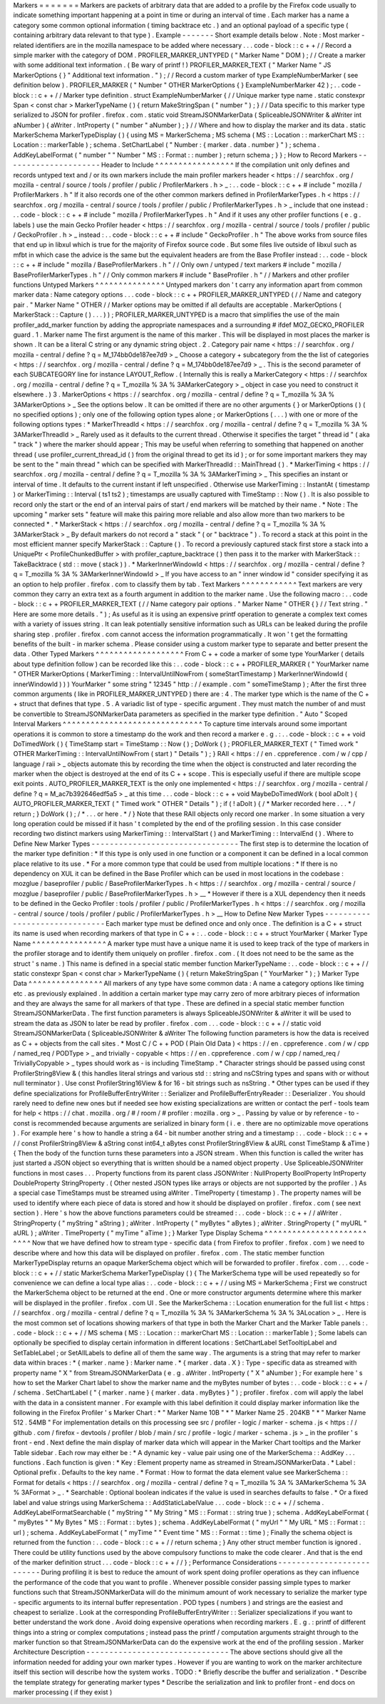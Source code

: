 Markers
=
=
=
=
=
=
=
Markers
are
packets
of
arbitrary
data
that
are
added
to
a
profile
by
the
Firefox
code
usually
to
indicate
something
important
happening
at
a
point
in
time
or
during
an
interval
of
time
.
Each
marker
has
a
name
a
category
some
common
optional
information
(
timing
backtrace
etc
.
)
and
an
optional
payload
of
a
specific
type
(
containing
arbitrary
data
relevant
to
that
type
)
.
Example
-
-
-
-
-
-
-
Short
example
details
below
.
Note
:
Most
marker
-
related
identifiers
are
in
the
mozilla
namespace
to
be
added
where
necessary
.
.
.
code
-
block
:
:
c
+
+
/
/
Record
a
simple
marker
with
the
category
of
DOM
.
PROFILER_MARKER_UNTYPED
(
"
Marker
Name
"
DOM
)
;
/
/
Create
a
marker
with
some
additional
text
information
.
(
Be
wary
of
printf
!
)
PROFILER_MARKER_TEXT
(
"
Marker
Name
"
JS
MarkerOptions
{
}
"
Additional
text
information
.
"
)
;
/
/
Record
a
custom
marker
of
type
ExampleNumberMarker
(
see
definition
below
)
.
PROFILER_MARKER
(
"
Number
"
OTHER
MarkerOptions
{
}
ExampleNumberMarker
42
)
;
.
.
code
-
block
:
:
c
+
+
/
/
Marker
type
definition
.
struct
ExampleNumberMarker
{
/
/
Unique
marker
type
name
.
static
constexpr
Span
<
const
char
>
MarkerTypeName
(
)
{
return
MakeStringSpan
(
"
number
"
)
;
}
/
/
Data
specific
to
this
marker
type
serialized
to
JSON
for
profiler
.
firefox
.
com
.
static
void
StreamJSONMarkerData
(
SpliceableJSONWriter
&
aWriter
int
aNumber
)
{
aWriter
.
IntProperty
(
"
number
"
aNumber
)
;
}
/
/
Where
and
how
to
display
the
marker
and
its
data
.
static
MarkerSchema
MarkerTypeDisplay
(
)
{
using
MS
=
MarkerSchema
;
MS
schema
(
MS
:
:
Location
:
:
markerChart
MS
:
:
Location
:
:
markerTable
)
;
schema
.
SetChartLabel
(
"
Number
:
{
marker
.
data
.
number
}
"
)
;
schema
.
AddKeyLabelFormat
(
"
number
"
"
Number
"
MS
:
:
Format
:
:
number
)
;
return
schema
;
}
}
;
How
to
Record
Markers
-
-
-
-
-
-
-
-
-
-
-
-
-
-
-
-
-
-
-
-
-
Header
to
Include
^
^
^
^
^
^
^
^
^
^
^
^
^
^
^
^
^
If
the
compilation
unit
only
defines
and
records
untyped
text
and
/
or
its
own
markers
include
the
main
profiler
markers
header
<
https
:
/
/
searchfox
.
org
/
mozilla
-
central
/
source
/
tools
/
profiler
/
public
/
ProfilerMarkers
.
h
>
_
:
.
.
code
-
block
:
:
c
+
+
#
include
"
mozilla
/
ProfilerMarkers
.
h
"
If
it
also
records
one
of
the
other
common
markers
defined
in
ProfilerMarkerTypes
.
h
<
https
:
/
/
searchfox
.
org
/
mozilla
-
central
/
source
/
tools
/
profiler
/
public
/
ProfilerMarkerTypes
.
h
>
_
include
that
one
instead
:
.
.
code
-
block
:
:
c
+
+
#
include
"
mozilla
/
ProfilerMarkerTypes
.
h
"
And
if
it
uses
any
other
profiler
functions
(
e
.
g
.
labels
)
use
the
main
Gecko
Profiler
header
<
https
:
/
/
searchfox
.
org
/
mozilla
-
central
/
source
/
tools
/
profiler
/
public
/
GeckoProfiler
.
h
>
_
instead
:
.
.
code
-
block
:
:
c
+
+
#
include
"
GeckoProfiler
.
h
"
The
above
works
from
source
files
that
end
up
in
libxul
which
is
true
for
the
majority
of
Firefox
source
code
.
But
some
files
live
outside
of
libxul
such
as
mfbt
in
which
case
the
advice
is
the
same
but
the
equivalent
headers
are
from
the
Base
Profiler
instead
:
.
.
code
-
block
:
:
c
+
+
#
include
"
mozilla
/
BaseProfilerMarkers
.
h
"
/
/
Only
own
/
untyped
/
text
markers
#
include
"
mozilla
/
BaseProfilerMarkerTypes
.
h
"
/
/
Only
common
markers
#
include
"
BaseProfiler
.
h
"
/
/
Markers
and
other
profiler
functions
Untyped
Markers
^
^
^
^
^
^
^
^
^
^
^
^
^
^
^
Untyped
markers
don
'
t
carry
any
information
apart
from
common
marker
data
:
Name
category
options
.
.
.
code
-
block
:
:
c
+
+
PROFILER_MARKER_UNTYPED
(
/
/
Name
and
category
pair
.
"
Marker
Name
"
OTHER
/
/
Marker
options
may
be
omitted
if
all
defaults
are
acceptable
.
MarkerOptions
(
MarkerStack
:
:
Capture
(
)
.
.
.
)
)
;
PROFILER_MARKER_UNTYPED
is
a
macro
that
simplifies
the
use
of
the
main
profiler_add_marker
function
by
adding
the
appropriate
namespaces
and
a
surrounding
#
ifdef
MOZ_GECKO_PROFILER
guard
.
1
.
Marker
name
The
first
argument
is
the
name
of
this
marker
.
This
will
be
displayed
in
most
places
the
marker
is
shown
.
It
can
be
a
literal
C
string
or
any
dynamic
string
object
.
2
.
Category
pair
name
<
https
:
/
/
searchfox
.
org
/
mozilla
-
central
/
define
?
q
=
M_174bb0de187ee7d9
>
_
Choose
a
category
+
subcategory
from
the
the
list
of
categories
<
https
:
/
/
searchfox
.
org
/
mozilla
-
central
/
define
?
q
=
M_174bb0de187ee7d9
>
_
.
This
is
the
second
parameter
of
each
SUBCATEGORY
line
for
instance
LAYOUT_Reflow
.
(
Internally
this
is
really
a
MarkerCategory
<
https
:
/
/
searchfox
.
org
/
mozilla
-
central
/
define
?
q
=
T_mozilla
%
3A
%
3AMarkerCategory
>
_
object
in
case
you
need
to
construct
it
elsewhere
.
)
3
.
MarkerOptions
<
https
:
/
/
searchfox
.
org
/
mozilla
-
central
/
define
?
q
=
T_mozilla
%
3A
%
3AMarkerOptions
>
_
See
the
options
below
.
It
can
be
omitted
if
there
are
no
other
arguments
{
}
or
MarkerOptions
(
)
(
no
specified
options
)
;
only
one
of
the
following
option
types
alone
;
or
MarkerOptions
(
.
.
.
)
with
one
or
more
of
the
following
options
types
:
*
MarkerThreadId
<
https
:
/
/
searchfox
.
org
/
mozilla
-
central
/
define
?
q
=
T_mozilla
%
3A
%
3AMarkerThreadId
>
_
Rarely
used
as
it
defaults
to
the
current
thread
.
Otherwise
it
specifies
the
target
"
thread
id
"
(
aka
"
track
"
)
where
the
marker
should
appear
;
This
may
be
useful
when
referring
to
something
that
happened
on
another
thread
(
use
profiler_current_thread_id
(
)
from
the
original
thread
to
get
its
id
)
;
or
for
some
important
markers
they
may
be
sent
to
the
"
main
thread
"
which
can
be
specified
with
MarkerThreadId
:
:
MainThread
(
)
.
*
MarkerTiming
<
https
:
/
/
searchfox
.
org
/
mozilla
-
central
/
define
?
q
=
T_mozilla
%
3A
%
3AMarkerTiming
>
_
This
specifies
an
instant
or
interval
of
time
.
It
defaults
to
the
current
instant
if
left
unspecified
.
Otherwise
use
MarkerTiming
:
:
InstantAt
(
timestamp
)
or
MarkerTiming
:
:
Interval
(
ts1
ts2
)
;
timestamps
are
usually
captured
with
TimeStamp
:
:
Now
(
)
.
It
is
also
possible
to
record
only
the
start
or
the
end
of
an
interval
pairs
of
start
/
end
markers
will
be
matched
by
their
name
.
*
Note
:
The
upcoming
"
marker
sets
"
feature
will
make
this
pairing
more
reliable
and
also
allow
more
than
two
markers
to
be
connected
*
.
*
MarkerStack
<
https
:
/
/
searchfox
.
org
/
mozilla
-
central
/
define
?
q
=
T_mozilla
%
3A
%
3AMarkerStack
>
_
By
default
markers
do
not
record
a
"
stack
"
(
or
"
backtrace
"
)
.
To
record
a
stack
at
this
point
in
the
most
efficient
manner
specify
MarkerStack
:
:
Capture
(
)
.
To
record
a
previously
captured
stack
first
store
a
stack
into
a
UniquePtr
<
ProfileChunkedBuffer
>
with
profiler_capture_backtrace
(
)
then
pass
it
to
the
marker
with
MarkerStack
:
:
TakeBacktrace
(
std
:
:
move
(
stack
)
)
.
*
MarkerInnerWindowId
<
https
:
/
/
searchfox
.
org
/
mozilla
-
central
/
define
?
q
=
T_mozilla
%
3A
%
3AMarkerInnerWindowId
>
_
If
you
have
access
to
an
"
inner
window
id
"
consider
specifying
it
as
an
option
to
help
profiler
.
firefox
.
com
to
classify
them
by
tab
.
Text
Markers
^
^
^
^
^
^
^
^
^
^
^
^
Text
markers
are
very
common
they
carry
an
extra
text
as
a
fourth
argument
in
addition
to
the
marker
name
.
Use
the
following
macro
:
.
.
code
-
block
:
:
c
+
+
PROFILER_MARKER_TEXT
(
/
/
Name
category
pair
options
.
"
Marker
Name
"
OTHER
{
}
/
/
Text
string
.
"
Here
are
some
more
details
.
"
)
;
As
useful
as
it
is
using
an
expensive
printf
operation
to
generate
a
complex
text
comes
with
a
variety
of
issues
string
.
It
can
leak
potentially
sensitive
information
such
as
URLs
can
be
leaked
during
the
profile
sharing
step
.
profiler
.
firefox
.
com
cannot
access
the
information
programmatically
.
It
won
'
t
get
the
formatting
benefits
of
the
built
-
in
marker
schema
.
Please
consider
using
a
custom
marker
type
to
separate
and
better
present
the
data
.
Other
Typed
Markers
^
^
^
^
^
^
^
^
^
^
^
^
^
^
^
^
^
^
^
From
C
+
+
code
a
marker
of
some
type
YourMarker
(
details
about
type
definition
follow
)
can
be
recorded
like
this
:
.
.
code
-
block
:
:
c
+
+
PROFILER_MARKER
(
"
YourMarker
name
"
OTHER
MarkerOptions
(
MarkerTiming
:
:
IntervalUntilNowFrom
(
someStartTimestamp
)
MarkerInnerWindowId
(
innerWindowId
)
)
)
YourMarker
"
some
string
"
12345
"
http
:
/
/
example
.
com
"
someTimeStamp
)
;
After
the
first
three
common
arguments
(
like
in
PROFILER_MARKER_UNTYPED
)
there
are
:
4
.
The
marker
type
which
is
the
name
of
the
C
+
+
struct
that
defines
that
type
.
5
.
A
variadic
list
of
type
-
specific
argument
.
They
must
match
the
number
of
and
must
be
convertible
to
StreamJSONMarkerData
parameters
as
specified
in
the
marker
type
definition
.
"
Auto
"
Scoped
Interval
Markers
^
^
^
^
^
^
^
^
^
^
^
^
^
^
^
^
^
^
^
^
^
^
^
^
^
^
^
^
^
^
To
capture
time
intervals
around
some
important
operations
it
is
common
to
store
a
timestamp
do
the
work
and
then
record
a
marker
e
.
g
.
:
.
.
code
-
block
:
:
c
+
+
void
DoTimedWork
(
)
{
TimeStamp
start
=
TimeStamp
:
:
Now
(
)
;
DoWork
(
)
;
PROFILER_MARKER_TEXT
(
"
Timed
work
"
OTHER
MarkerTiming
:
:
IntervalUntilNowFrom
(
start
)
"
Details
"
)
;
}
RAII
<
https
:
/
/
en
.
cppreference
.
com
/
w
/
cpp
/
language
/
raii
>
_
objects
automate
this
by
recording
the
time
when
the
object
is
constructed
and
later
recording
the
marker
when
the
object
is
destroyed
at
the
end
of
its
C
+
+
scope
.
This
is
especially
useful
if
there
are
multiple
scope
exit
points
.
AUTO_PROFILER_MARKER_TEXT
is
the
only
one
implemented
<
https
:
/
/
searchfox
.
org
/
mozilla
-
central
/
define
?
q
=
M_ac7b392646edf5a5
>
_
at
this
time
.
.
.
code
-
block
:
:
c
+
+
void
MaybeDoTimedWork
(
bool
aDoIt
)
{
AUTO_PROFILER_MARKER_TEXT
(
"
Timed
work
"
OTHER
"
Details
"
)
;
if
(
!
aDoIt
)
{
/
*
Marker
recorded
here
.
.
.
*
/
return
;
}
DoWork
(
)
;
/
*
.
.
.
or
here
.
*
/
}
Note
that
these
RAII
objects
only
record
one
marker
.
In
some
situation
a
very
long
operation
could
be
missed
if
it
hasn
'
t
completed
by
the
end
of
the
profiling
session
.
In
this
case
consider
recording
two
distinct
markers
using
MarkerTiming
:
:
IntervalStart
(
)
and
MarkerTiming
:
:
IntervalEnd
(
)
.
Where
to
Define
New
Marker
Types
-
-
-
-
-
-
-
-
-
-
-
-
-
-
-
-
-
-
-
-
-
-
-
-
-
-
-
-
-
-
-
-
The
first
step
is
to
determine
the
location
of
the
marker
type
definition
:
*
If
this
type
is
only
used
in
one
function
or
a
component
it
can
be
defined
in
a
local
common
place
relative
to
its
use
.
*
For
a
more
common
type
that
could
be
used
from
multiple
locations
:
*
If
there
is
no
dependency
on
XUL
it
can
be
defined
in
the
Base
Profiler
which
can
be
used
in
most
locations
in
the
codebase
:
mozglue
/
baseprofiler
/
public
/
BaseProfilerMarkerTypes
.
h
<
https
:
/
/
searchfox
.
org
/
mozilla
-
central
/
source
/
mozglue
/
baseprofiler
/
public
/
BaseProfilerMarkerTypes
.
h
>
__
*
However
if
there
is
a
XUL
dependency
then
it
needs
to
be
defined
in
the
Gecko
Profiler
:
tools
/
profiler
/
public
/
ProfilerMarkerTypes
.
h
<
https
:
/
/
searchfox
.
org
/
mozilla
-
central
/
source
/
tools
/
profiler
/
public
/
ProfilerMarkerTypes
.
h
>
__
How
to
Define
New
Marker
Types
-
-
-
-
-
-
-
-
-
-
-
-
-
-
-
-
-
-
-
-
-
-
-
-
-
-
-
-
-
-
Each
marker
type
must
be
defined
once
and
only
once
.
The
definition
is
a
C
+
+
struct
its
name
is
used
when
recording
markers
of
that
type
in
C
+
+
:
.
.
code
-
block
:
:
c
+
+
struct
YourMarker
{
Marker
Type
Name
^
^
^
^
^
^
^
^
^
^
^
^
^
^
^
^
A
marker
type
must
have
a
unique
name
it
is
used
to
keep
track
of
the
type
of
markers
in
the
profiler
storage
and
to
identify
them
uniquely
on
profiler
.
firefox
.
com
.
(
It
does
not
need
to
be
the
same
as
the
struct
'
s
name
.
)
This
name
is
defined
in
a
special
static
member
function
MarkerTypeName
:
.
.
code
-
block
:
:
c
+
+
/
/
static
constexpr
Span
<
const
char
>
MarkerTypeName
(
)
{
return
MakeStringSpan
(
"
YourMarker
"
)
;
}
Marker
Type
Data
^
^
^
^
^
^
^
^
^
^
^
^
^
^
^
^
All
markers
of
any
type
have
some
common
data
:
A
name
a
category
options
like
timing
etc
.
as
previously
explained
.
In
addition
a
certain
marker
type
may
carry
zero
of
more
arbitrary
pieces
of
information
and
they
are
always
the
same
for
all
markers
of
that
type
.
These
are
defined
in
a
special
static
member
function
StreamJSONMarkerData
.
The
first
function
parameters
is
always
SpliceableJSONWriter
&
aWriter
it
will
be
used
to
stream
the
data
as
JSON
to
later
be
read
by
profiler
.
firefox
.
com
.
.
.
code
-
block
:
:
c
+
+
/
/
static
void
StreamJSONMarkerData
(
SpliceableJSONWriter
&
aWriter
The
following
function
parameters
is
how
the
data
is
received
as
C
+
+
objects
from
the
call
sites
.
*
Most
C
/
C
+
+
POD
(
Plain
Old
Data
)
<
https
:
/
/
en
.
cppreference
.
com
/
w
/
cpp
/
named_req
/
PODType
>
_
and
trivially
-
copyable
<
https
:
/
/
en
.
cppreference
.
com
/
w
/
cpp
/
named_req
/
TriviallyCopyable
>
_
types
should
work
as
-
is
including
TimeStamp
.
*
Character
strings
should
be
passed
using
const
ProfilerString8View
&
(
this
handles
literal
strings
and
various
std
:
:
string
and
nsCString
types
and
spans
with
or
without
null
terminator
)
.
Use
const
ProfilerString16View
&
for
16
-
bit
strings
such
as
nsString
.
*
Other
types
can
be
used
if
they
define
specializations
for
ProfileBufferEntryWriter
:
:
Serializer
and
ProfileBufferEntryReader
:
:
Deserializer
.
You
should
rarely
need
to
define
new
ones
but
if
needed
see
how
existing
specializations
are
written
or
contact
the
perf
-
tools
team
for
help
<
https
:
/
/
chat
.
mozilla
.
org
/
#
/
room
/
#
profiler
:
mozilla
.
org
>
_
.
Passing
by
value
or
by
reference
-
to
-
const
is
recommended
because
arguments
are
serialized
in
binary
form
(
i
.
e
.
there
are
no
optimizable
move
operations
)
.
For
example
here
'
s
how
to
handle
a
string
a
64
-
bit
number
another
string
and
a
timestamp
:
.
.
code
-
block
:
:
c
+
+
/
/
const
ProfilerString8View
&
aString
const
int64_t
aBytes
const
ProfilerString8View
&
aURL
const
TimeStamp
&
aTime
)
{
Then
the
body
of
the
function
turns
these
parameters
into
a
JSON
stream
.
When
this
function
is
called
the
writer
has
just
started
a
JSON
object
so
everything
that
is
written
should
be
a
named
object
property
.
Use
SpliceableJSONWriter
functions
in
most
cases
.
.
.
Property
functions
from
its
parent
class
JSONWriter
:
NullProperty
BoolProperty
IntProperty
DoubleProperty
StringProperty
.
(
Other
nested
JSON
types
like
arrays
or
objects
are
not
supported
by
the
profiler
.
)
As
a
special
case
TimeStamps
must
be
streamed
using
aWriter
.
TimeProperty
(
timestamp
)
.
The
property
names
will
be
used
to
identify
where
each
piece
of
data
is
stored
and
how
it
should
be
displayed
on
profiler
.
firefox
.
com
(
see
next
section
)
.
Here
'
s
how
the
above
functions
parameters
could
be
streamed
:
.
.
code
-
block
:
:
c
+
+
/
/
aWriter
.
StringProperty
(
"
myString
"
aString
)
;
aWriter
.
IntProperty
(
"
myBytes
"
aBytes
)
;
aWriter
.
StringProperty
(
"
myURL
"
aURL
)
;
aWriter
.
TimeProperty
(
"
myTime
"
aTime
)
;
}
Marker
Type
Display
Schema
^
^
^
^
^
^
^
^
^
^
^
^
^
^
^
^
^
^
^
^
^
^
^
^
^
^
Now
that
we
have
defined
how
to
stream
type
-
specific
data
(
from
Firefox
to
profiler
.
firefox
.
com
)
we
need
to
describe
where
and
how
this
data
will
be
displayed
on
profiler
.
firefox
.
com
.
The
static
member
function
MarkerTypeDisplay
returns
an
opaque
MarkerSchema
object
which
will
be
forwarded
to
profiler
.
firefox
.
com
.
.
.
code
-
block
:
:
c
+
+
/
/
static
MarkerSchema
MarkerTypeDisplay
(
)
{
The
MarkerSchema
type
will
be
used
repeatedly
so
for
convenience
we
can
define
a
local
type
alias
:
.
.
code
-
block
:
:
c
+
+
/
/
using
MS
=
MarkerSchema
;
First
we
construct
the
MarkerSchema
object
to
be
returned
at
the
end
.
One
or
more
constructor
arguments
determine
where
this
marker
will
be
displayed
in
the
profiler
.
firefox
.
com
UI
.
See
the
MarkerSchema
:
:
Location
enumeration
for
the
full
list
<
https
:
/
/
searchfox
.
org
/
mozilla
-
central
/
define
?
q
=
T_mozilla
%
3A
%
3AMarkerSchema
%
3A
%
3ALocation
>
_
.
Here
is
the
most
common
set
of
locations
showing
markers
of
that
type
in
both
the
Marker
Chart
and
the
Marker
Table
panels
:
.
.
code
-
block
:
:
c
+
+
/
/
MS
schema
(
MS
:
:
Location
:
:
markerChart
MS
:
:
Location
:
:
markerTable
)
;
Some
labels
can
optionally
be
specified
to
display
certain
information
in
different
locations
:
SetChartLabel
SetTooltipLabel
and
SetTableLabel
;
or
SetAllLabels
to
define
all
of
them
the
same
way
.
The
arguments
is
a
string
that
may
refer
to
marker
data
within
braces
:
*
{
marker
.
name
}
:
Marker
name
.
*
{
marker
.
data
.
X
}
:
Type
-
specific
data
as
streamed
with
property
name
"
X
"
from
StreamJSONMarkerData
(
e
.
g
.
aWriter
.
IntProperty
(
"
X
"
aNumber
)
;
For
example
here
'
s
how
to
set
the
Marker
Chart
label
to
show
the
marker
name
and
the
myBytes
number
of
bytes
:
.
.
code
-
block
:
:
c
+
+
/
/
schema
.
SetChartLabel
(
"
{
marker
.
name
}
{
marker
.
data
.
myBytes
}
"
)
;
profiler
.
firefox
.
com
will
apply
the
label
with
the
data
in
a
consistent
manner
.
For
example
with
this
label
definition
it
could
display
marker
information
like
the
following
in
the
Firefox
Profiler
'
s
Marker
Chart
:
*
"
Marker
Name
10B
"
*
"
Marker
Name
25
.
204KB
"
*
"
Marker
Name
512
.
54MB
"
For
implementation
details
on
this
processing
see
src
/
profiler
-
logic
/
marker
-
schema
.
js
<
https
:
/
/
github
.
com
/
firefox
-
devtools
/
profiler
/
blob
/
main
/
src
/
profile
-
logic
/
marker
-
schema
.
js
>
_
in
the
profiler
'
s
front
-
end
.
Next
define
the
main
display
of
marker
data
which
will
appear
in
the
Marker
Chart
tooltips
and
the
Marker
Table
sidebar
.
Each
row
may
either
be
:
*
A
dynamic
key
-
value
pair
using
one
of
the
MarkerSchema
:
:
AddKey
.
.
.
functions
.
Each
function
is
given
:
*
Key
:
Element
property
name
as
streamed
in
StreamJSONMarkerData
.
*
Label
:
Optional
prefix
.
Defaults
to
the
key
name
.
*
Format
:
How
to
format
the
data
element
value
see
MarkerSchema
:
:
Format
for
details
<
https
:
/
/
searchfox
.
org
/
mozilla
-
central
/
define
?
q
=
T_mozilla
%
3A
%
3AMarkerSchema
%
3A
%
3AFormat
>
_
.
*
Searchable
:
Optional
boolean
indicates
if
the
value
is
used
in
searches
defaults
to
false
.
*
Or
a
fixed
label
and
value
strings
using
MarkerSchema
:
:
AddStaticLabelValue
.
.
.
code
-
block
:
:
c
+
+
/
/
schema
.
AddKeyLabelFormatSearchable
(
"
myString
"
"
My
String
"
MS
:
:
Format
:
:
string
true
)
;
schema
.
AddKeyLabelFormat
(
"
myBytes
"
"
My
Bytes
"
MS
:
:
Format
:
:
bytes
)
;
schema
.
AddKeyLabelFormat
(
"
myUrl
"
"
My
URL
"
MS
:
:
Format
:
:
url
)
;
schema
.
AddKeyLabelFormat
(
"
myTime
"
"
Event
time
"
MS
:
:
Format
:
:
time
)
;
Finally
the
schema
object
is
returned
from
the
function
:
.
.
code
-
block
:
:
c
+
+
/
/
return
schema
;
}
Any
other
struct
member
function
is
ignored
.
There
could
be
utility
functions
used
by
the
above
compulsory
functions
to
make
the
code
clearer
.
And
that
is
the
end
of
the
marker
definition
struct
.
.
.
code
-
block
:
:
c
+
+
/
/
}
;
Performance
Considerations
-
-
-
-
-
-
-
-
-
-
-
-
-
-
-
-
-
-
-
-
-
-
-
-
-
-
During
profiling
it
is
best
to
reduce
the
amount
of
work
spent
doing
profiler
operations
as
they
can
influence
the
performance
of
the
code
that
you
want
to
profile
.
Whenever
possible
consider
passing
simple
types
to
marker
functions
such
that
StreamJSONMarkerData
will
do
the
minimum
amount
of
work
necessary
to
serialize
the
marker
type
-
specific
arguments
to
its
internal
buffer
representation
.
POD
types
(
numbers
)
and
strings
are
the
easiest
and
cheapest
to
serialize
.
Look
at
the
corresponding
ProfileBufferEntryWriter
:
:
Serializer
specializations
if
you
want
to
better
understand
the
work
done
.
Avoid
doing
expensive
operations
when
recording
markers
.
E
.
g
.
:
printf
of
different
things
into
a
string
or
complex
computations
;
instead
pass
the
printf
/
computation
arguments
straight
through
to
the
marker
function
so
that
StreamJSONMarkerData
can
do
the
expensive
work
at
the
end
of
the
profiling
session
.
Marker
Architecture
Description
-
-
-
-
-
-
-
-
-
-
-
-
-
-
-
-
-
-
-
-
-
-
-
-
-
-
-
-
-
-
-
The
above
sections
should
give
all
the
information
needed
for
adding
your
own
marker
types
.
However
if
you
are
wanting
to
work
on
the
marker
architecture
itself
this
section
will
describe
how
the
system
works
.
TODO
:
*
Briefly
describe
the
buffer
and
serialization
.
*
Describe
the
template
strategy
for
generating
marker
types
*
Describe
the
serialization
and
link
to
profiler
front
-
end
docs
on
marker
processing
(
if
they
exist
)
